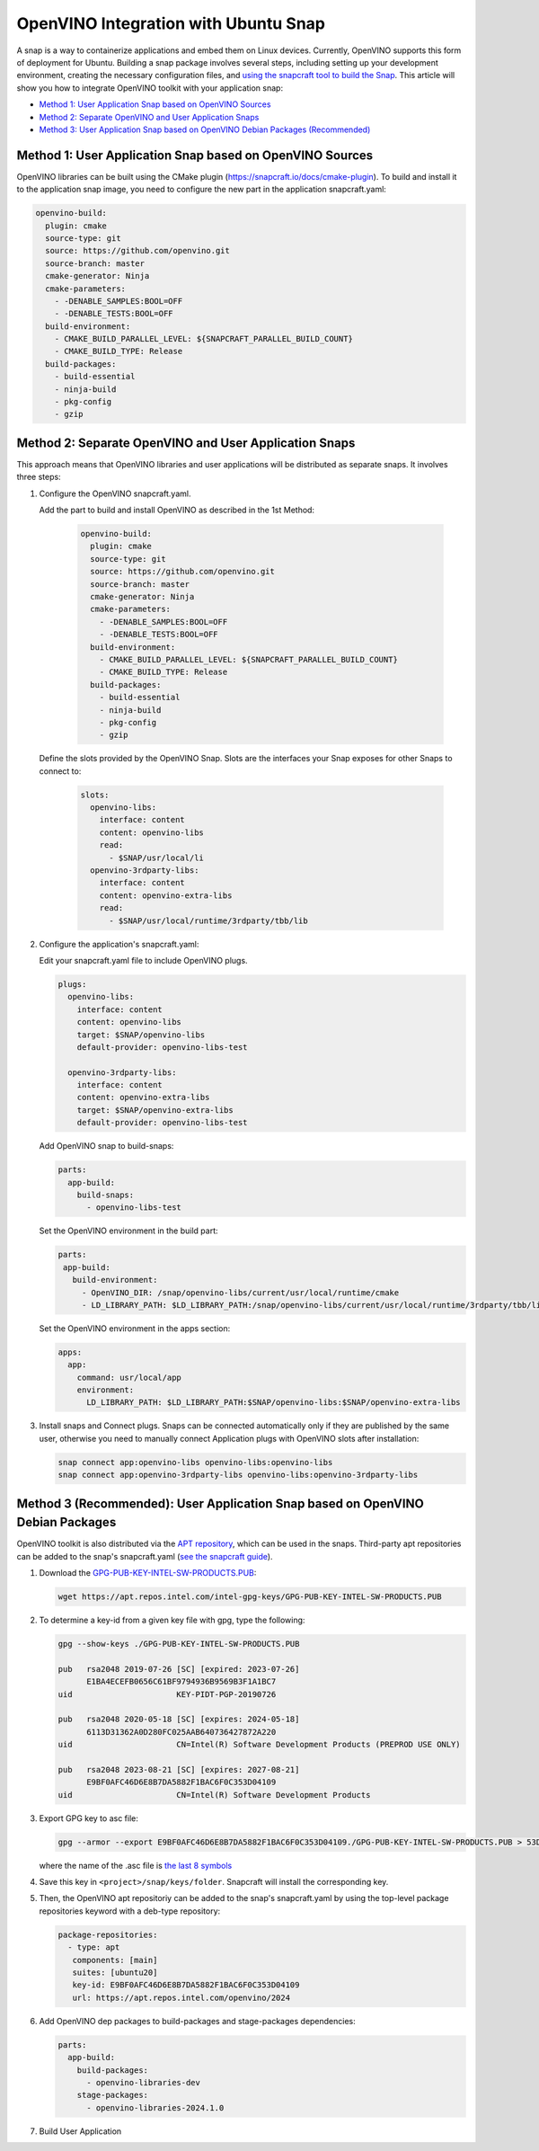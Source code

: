 OpenVINO Integration with Ubuntu Snap
=============================================

A snap is a way to containerize applications and embed them on Linux devices. Currently, OpenVINO
supports this form of deployment for Ubuntu. Building a snap package involves several steps,
including setting up your development environment, creating the necessary configuration files, and
`using the snapcraft tool to build the Snap <https://snapcraft.io/docs/creating-a-snap>`__.
This article will show you how to integrate OpenVINO toolkit with your application snap:

* `Method 1: User Application Snap based on OpenVINO Sources <#method-1-user-application-snap-based-on-openvino-sources>`__
* `Method 2: Separate OpenVINO and User Application Snaps <#method-2-separate-openvino-and-user-application-snaps>`__
* `Method 3: User Application Snap based on OpenVINO Debian Packages (Recommended) <#method-3-recommended-user-application-snap-based-on-openvino-debian-packages>`__



Method 1: User Application Snap based on OpenVINO Sources
#########################################################

OpenVINO libraries can be built using the CMake plugin (https://snapcraft.io/docs/cmake-plugin).
To build and install it to the application snap image, you need to configure the new part in
the application snapcraft.yaml:

.. code-block:: sh

   openvino-build:
     plugin: cmake
     source-type: git
     source: https://github.com/openvino.git
     source-branch: master
     cmake-generator: Ninja
     cmake-parameters:
       - -DENABLE_SAMPLES:BOOL=OFF
       - -DENABLE_TESTS:BOOL=OFF
     build-environment:
       - CMAKE_BUILD_PARALLEL_LEVEL: ${SNAPCRAFT_PARALLEL_BUILD_COUNT}
       - CMAKE_BUILD_TYPE: Release
     build-packages:
       - build-essential
       - ninja-build
       - pkg-config
       - gzip



Method 2: Separate OpenVINO and User Application Snaps
######################################################

This approach means that OpenVINO libraries and user applications will be distributed as
separate snaps. It involves three steps:

1. Configure the OpenVINO snapcraft.yaml.

   Add the part to build and install OpenVINO as described in the 1st Method:

     .. code-block:: sh

        openvino-build:
          plugin: cmake
          source-type: git
          source: https://github.com/openvino.git
          source-branch: master
          cmake-generator: Ninja
          cmake-parameters:
            - -DENABLE_SAMPLES:BOOL=OFF
            - -DENABLE_TESTS:BOOL=OFF
          build-environment:
            - CMAKE_BUILD_PARALLEL_LEVEL: ${SNAPCRAFT_PARALLEL_BUILD_COUNT}
            - CMAKE_BUILD_TYPE: Release
          build-packages:
            - build-essential
            - ninja-build
            - pkg-config
            - gzip

   Define the slots provided by the OpenVINO Snap. Slots are the interfaces your Snap
   exposes for other Snaps to connect to:

     .. code-block:: sh

        slots:
          openvino-libs:
            interface: content
            content: openvino-libs
            read:
              - $SNAP/usr/local/li
          openvino-3rdparty-libs:
            interface: content
            content: openvino-extra-libs
            read:
              - $SNAP/usr/local/runtime/3rdparty/tbb/lib

2. Configure the application's snapcraft.yaml:

   Edit your snapcraft.yaml file to include OpenVINO plugs.

   .. code-block:: sh

      plugs:
        openvino-libs:
          interface: content
          content: openvino-libs
          target: $SNAP/openvino-libs
          default-provider: openvino-libs-test

        openvino-3rdparty-libs:
          interface: content
          content: openvino-extra-libs
          target: $SNAP/openvino-extra-libs
          default-provider: openvino-libs-test

   Add OpenVINO snap to build-snaps:

   .. code-block:: sh

      parts:
        app-build:
          build-snaps:
            - openvino-libs-test

   Set the OpenVINO environment in the build part:

   .. code-block:: sh

      parts:
       app-build:
         build-environment:
           - OpenVINO_DIR: /snap/openvino-libs/current/usr/local/runtime/cmake
           - LD_LIBRARY_PATH: $LD_LIBRARY_PATH:/snap/openvino-libs/current/usr/local/runtime/3rdparty/tbb/lib


   Set the OpenVINO environment in the apps section:

   .. code-block:: sh

      apps:
        app:
          command: usr/local/app
          environment:
            LD_LIBRARY_PATH: $LD_LIBRARY_PATH:$SNAP/openvino-libs:$SNAP/openvino-extra-libs

3. Install snaps and Connect plugs. Snaps can be connected automatically only if they are
   published by the same user, otherwise you need to manually connect Application plugs with
   OpenVINO slots after installation:

   .. code-block:: sh

      snap connect app:openvino-libs openvino-libs:openvino-libs
      snap connect app:openvino-3rdparty-libs openvino-libs:openvino-3rdparty-libs


Method 3 (Recommended): User Application Snap based on OpenVINO Debian Packages
###############################################################################

OpenVINO toolkit is also distributed via the
`APT repository <https://docs.openvino.ai/2024/get-started/install-openvino/install-openvino-apt.html>`__,
which can be used in the snaps. Third-party apt repositories can be added to the snap's
snapcraft.yaml (`see the snapcraft guide <https://snapcraft.io/docs/package-repositories>`__).

1. Download the `GPG-PUB-KEY-INTEL-SW-PRODUCTS.PUB <https://docs.openvino.ai/2024/get-started/install-openvino/install-openvino-apt.html#:~:text=Install%20the%20GPG,SW%2DPRODUCTS.PUB>`__:

   .. code-block:: sh

      wget https://apt.repos.intel.com/intel-gpg-keys/GPG-PUB-KEY-INTEL-SW-PRODUCTS.PUB

2. To determine a key-id from a given key file with gpg, type the following:

   .. code-block:: sh

      gpg --show-keys ./GPG-PUB-KEY-INTEL-SW-PRODUCTS.PUB

      pub   rsa2048 2019-07-26 [SC] [expired: 2023-07-26]
            E1BA4ECEFB0656C61BF9794936B9569B3F1A1BC7
      uid                      KEY-PIDT-PGP-20190726

      pub   rsa2048 2020-05-18 [SC] [expires: 2024-05-18]
            6113D31362A0D280FC025AAB640736427872A220
      uid                      CN=Intel(R) Software Development Products (PREPROD USE ONLY)

      pub   rsa2048 2023-08-21 [SC] [expires: 2027-08-21]
            E9BF0AFC46D6E8B7DA5882F1BAC6F0C353D04109
      uid                      CN=Intel(R) Software Development Products

3. Export GPG key to asc file:

   .. code-block:: sh

      gpg --armor --export E9BF0AFC46D6E8B7DA5882F1BAC6F0C353D04109./GPG-PUB-KEY-INTEL-SW-PRODUCTS.PUB > 53D04109.acs

   where the name of the .asc file is `the last 8 symbols <https://snapcraft.io/docs/package-repositories#:~:text=deb%2C%20deb%2Dsrc%5D-,key%2Did,-Type%3A%20string>`__

4. Save this key in ``<project>/snap/keys/folder``. Snapcraft will install the corresponding key.

5. Then, the OpenVINO apt repositoriy can be added to the snap's snapcraft.yaml by using the
   top-level package repositories keyword with a deb-type repository:

   .. code-block:: sh

      package-repositories:
        - type: apt
         components: [main]
         suites: [ubuntu20]
         key-id: E9BF0AFC46D6E8B7DA5882F1BAC6F0C353D04109
         url: https://apt.repos.intel.com/openvino/2024

6. Add OpenVINO dep packages to build-packages and stage-packages dependencies:

   .. code-block:: sh

      parts:
        app-build:
          build-packages:
            - openvino-libraries-dev
          stage-packages:
            - openvino-libraries-2024.1.0

7. Build User Application
